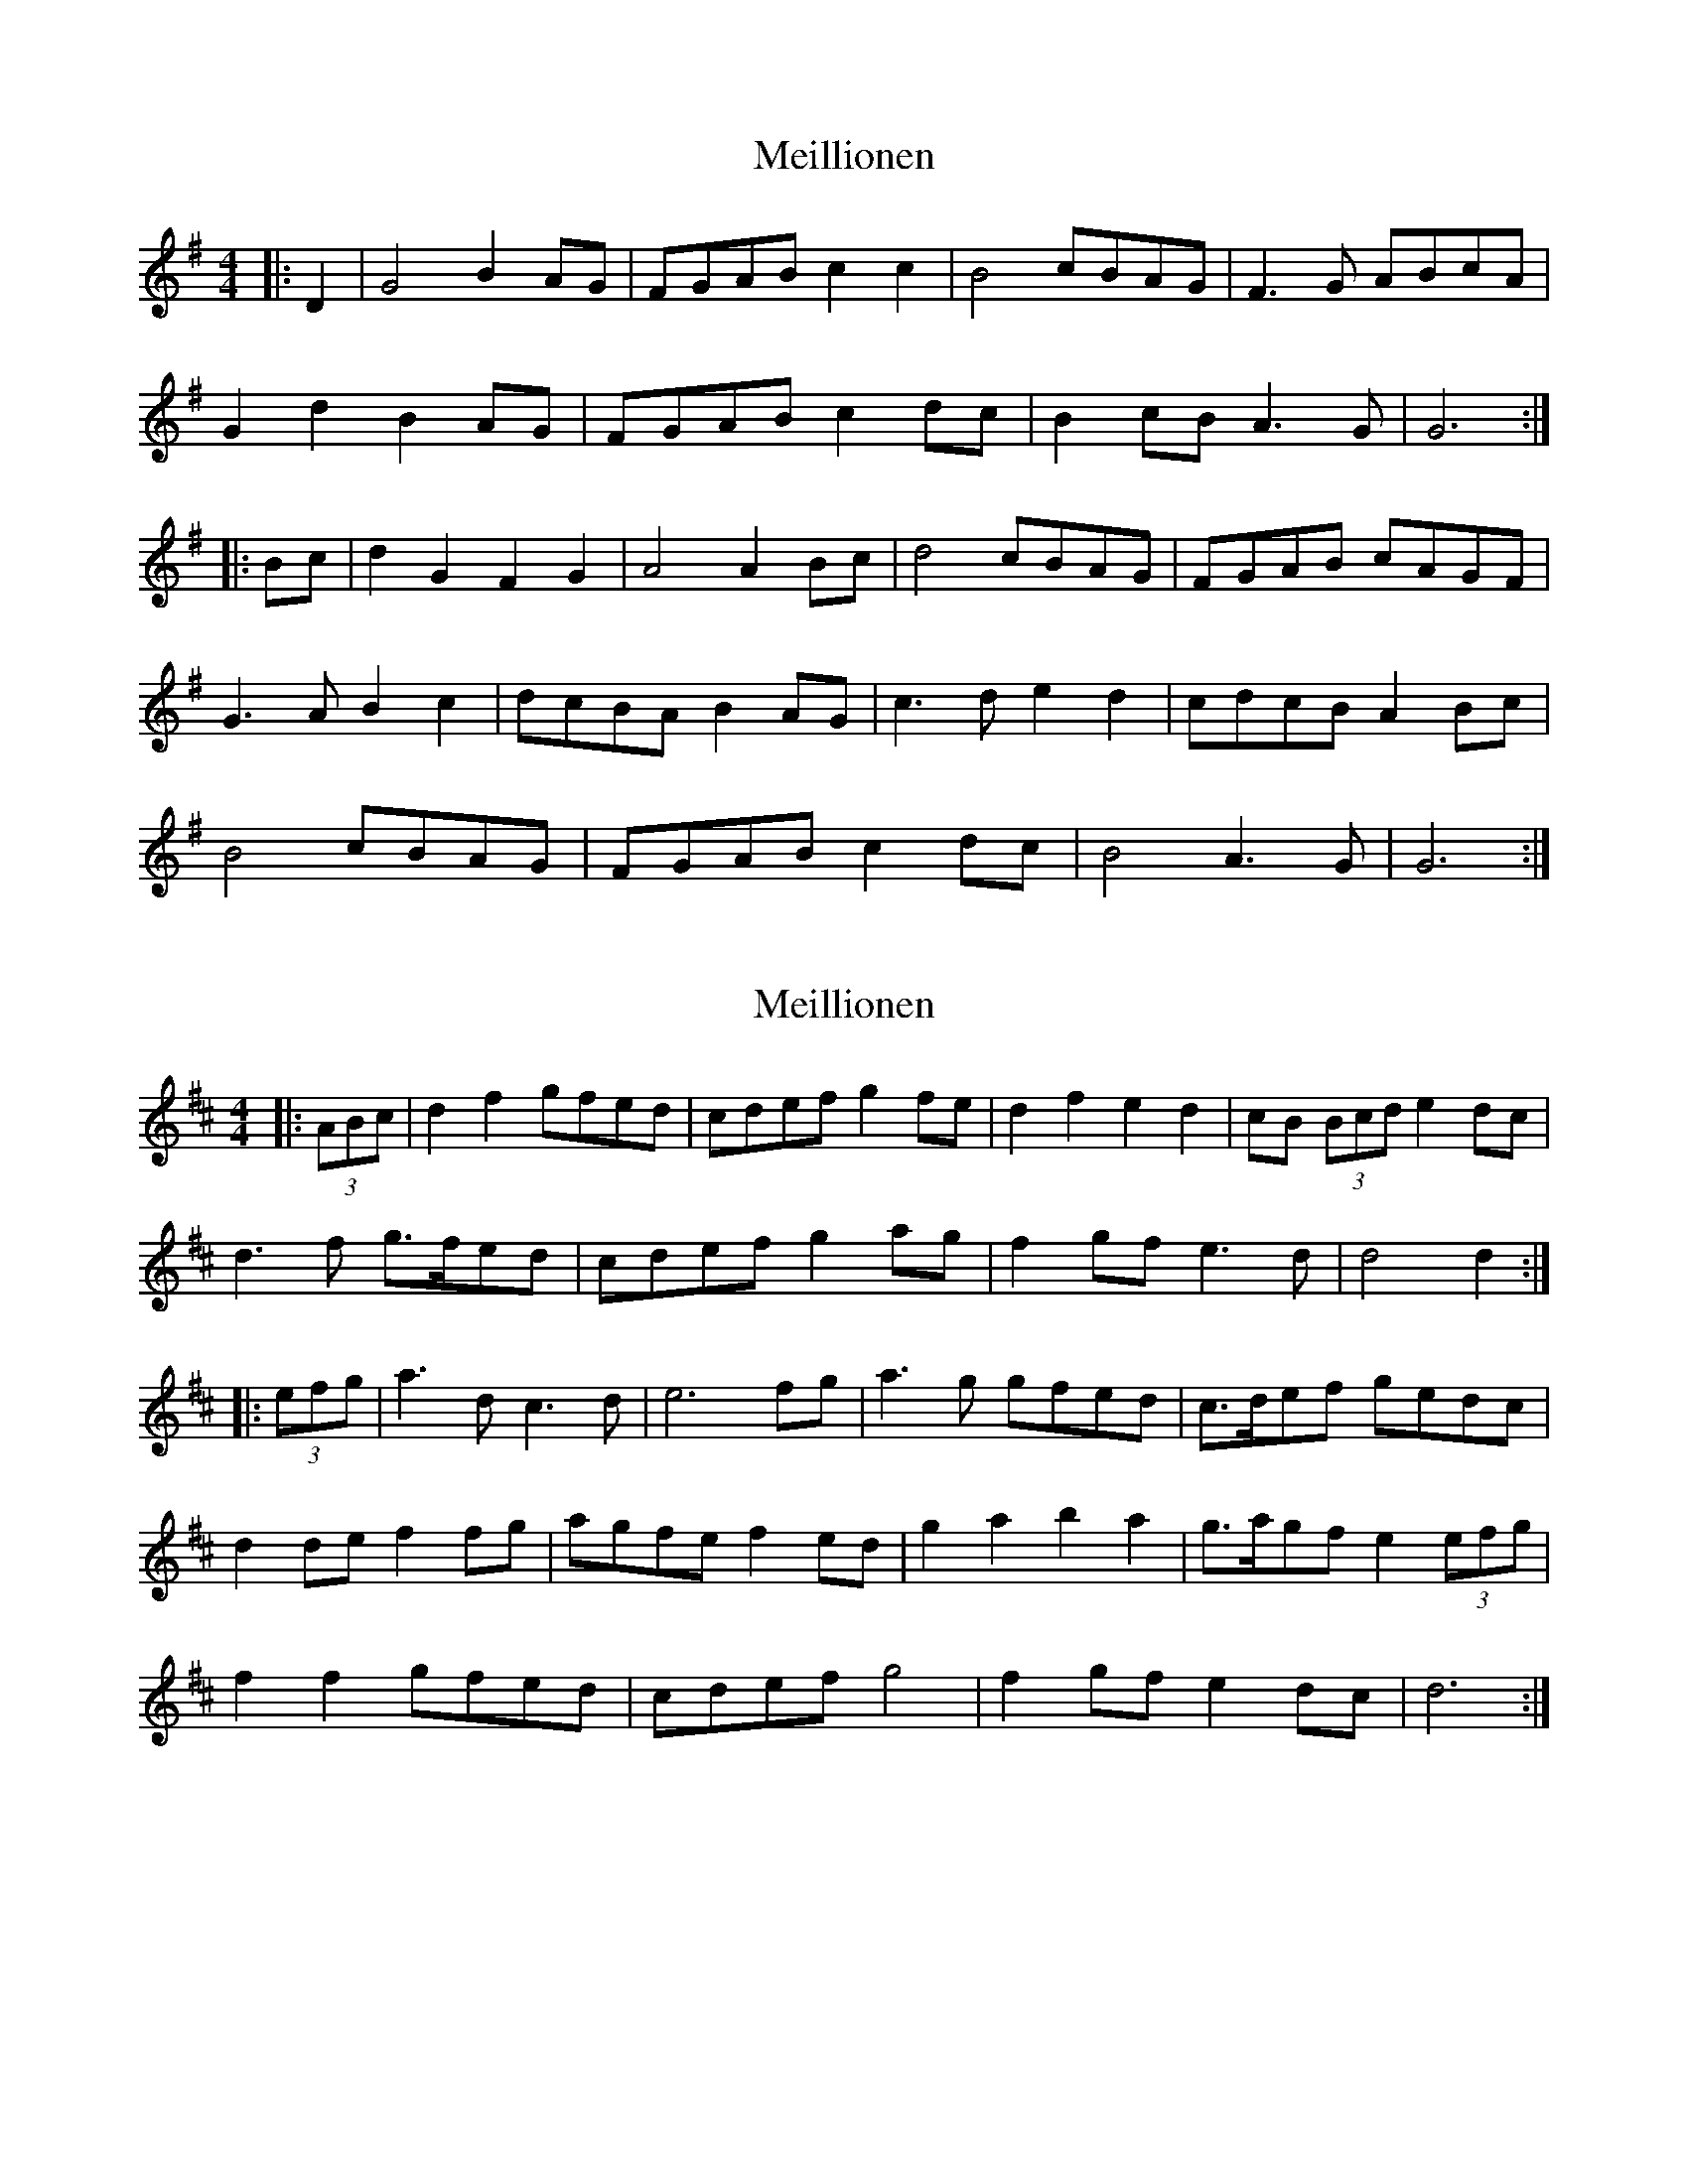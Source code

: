 X: 1
T: Meillionen
Z: ceolachan
S: https://thesession.org/tunes/6376#setting6376
R: barndance
M: 4/4
L: 1/8
K: Gmaj
|: D2 |G4 B2 AG | FGAB c2 c2 | B4 cBAG | F3 G ABcA |
G2 d2 B2 AG | FGAB c2 dc | B2 cB A3 G | G6 :|
|: Bc |d2 G2 F2 G2 | A4 A2 Bc | d4 cBAG | FGAB cAGF |
G3 A B2 c2 | dcBA B2 AG | c3 d e2 d2 | cdcB A2 Bc |
B4 cBAG | FGAB c2 dc | B4 A3 G | G6 :|
X: 2
T: Meillionen
Z: ceolachan
S: https://thesession.org/tunes/6376#setting18120
R: barndance
M: 4/4
L: 1/8
K: Dmaj
|: (3ABc |d2 f2 gfed | cdef g2 fe | d2 f2 e2 d2 | cB (3Bcd e2 dc |
d3 f g>fed | cdef g2 ag | f2 gf e3 d | d4 d2 :|
|: (3efg |a3 d c3 d | e6 fg | a3 g gfed | c>def gedc |
d2 de f2 fg | agfe f2 ed | g2 a2 b2 a2 | g>agf e2 (3efg |
f2 f2 gfed | cdef g4 | f2 gf e2 dc | d6 :|

